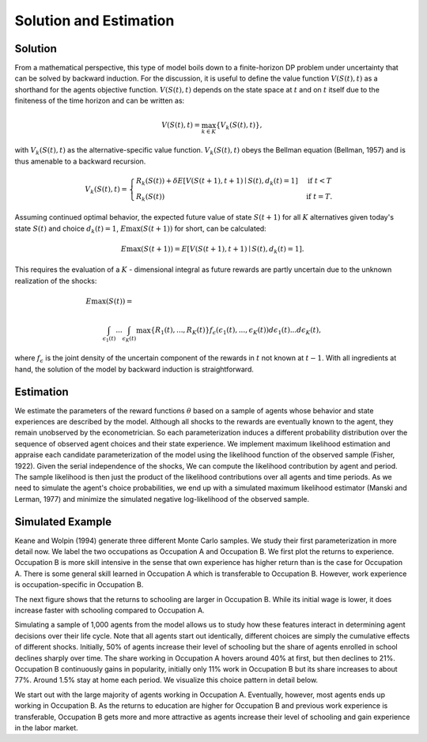 Solution and Estimation
=========================

Solution
--------

From a mathematical perspective, this type of model boils down to a finite-horizon DP
problem under uncertainty that can be solved by backward induction. For the discussion,
it is useful to define the value function :math:`V(S(t),t)` as a shorthand for the
agents objective function. :math:`V(S(t),t)` depends on the state space at :math:`t` and
on :math:`t` itself due to the finiteness of the time horizon and can be written as:

.. math::

    V(S(t),t) = \max_{k \in K}\{V_k(S(t),t)\},

with :math:`V_k(S(t),t)` as the alternative-specific value function. :math:`V_k(S(t),t)`
obeys the Bellman equation (Bellman, 1957) and is thus amenable to a backward recursion.

.. math::

    \begin{align}
        V_k(S(t),t) = \begin{cases} R_k(S(t)) + \delta E\left[V(S(t + 1), t + 1) \mid
        S(t), d_k(t) = 1\right] &\text{if } t < T \\
        R_k(S(t)) &\text{if } t = T.
        \end{cases}
    \end{align}

Assuming continued optimal behavior, the expected future value of state :math:`S(t + 1)`
for all :math:`K` alternatives given today's state :math:`S(t)` and choice :math:`d_k(t)
= 1`, :math:`E\max(S(t + 1))` for short, can be calculated:

.. math::

    E\max(S(t + 1)) = E\left[V(S(t + 1), t + 1) \mid S(t), d_k(t) = 1\right].

This requires the evaluation of a :math:`K` - dimensional integral as future rewards are
partly uncertain due to the unknown realization of the shocks:

.. math::

     E\max(S(t)) =\hspace{11cm}

    \int_{\epsilon_1(t)} ... \int_{\epsilon_K(t)}\max\{R_1(t), ..., R_K(t)\}f_{\epsilon}(\epsilon_1(t), ... ,\epsilon_K(t))d\epsilon_1(t) ... d\epsilon_K(t),

where :math:`f_{\epsilon}` is the joint density of the uncertain component of the
rewards in :math:`t` not known at :math:`t - 1`. With all ingredients at hand, the
solution of the model by backward induction is straightforward.

Estimation
----------

We estimate the parameters of the reward functions :math:`\theta` based on a sample of
agents whose behavior and state experiences are described by the model. Although all
shocks to the rewards are eventually known to the agent, they remain unobserved by the
econometrician. So each parameterization induces a different probability distribution
over the sequence of observed agent choices and their state experience. We implement
maximum likelihood estimation and appraise each candidate parameterization of the model
using the likelihood function of the observed sample (Fisher, 1922). Given the serial
independence of the shocks, We can compute the likelihood contribution by agent and
period. The sample likelihood is then just the product of the likelihood contributions
over all agents and time periods. As we need to simulate the agent's choice
probabilities, we end up with a simulated maximum likelihood estimator (Manski and
Lerman, 1977) and minimize the simulated negative log-likelihood of the observed sample.

Simulated Example
-----------------

Keane and Wolpin (1994) generate three different Monte Carlo samples. We study their
first parameterization in more detail now. We label the two occupations as Occupation A
and Occupation B. We first plot the returns to experience. Occupation B is more skill
intensive in the sense that own experience has higher return than is the case for
Occupation A. There is some general skill learned in Occupation A which is transferable
to Occupation B. However, work experience is occupation-specific in Occupation B.

.. image:: images/returns_experience.png

The next figure shows that the returns to schooling are larger in Occupation B. While
its initial wage is lower, it does increase faster with schooling compared to Occupation
A.

.. image:: images/returns_schooling.png
    :width: 500px
    :align: center
    :height: 500px

Simulating a sample of 1,000 agents from the model allows us to study how these features
interact in determining agent decisions over their life cycle. Note that all agents
start out identically, different choices are simply the cumulative effects of different
shocks. Initially, 50% of agents increase their level of schooling but the share of
agents enrolled in school declines sharply over time. The share working in Occupation A
hovers around 40% at first, but then declines to 21%. Occupation B continuously gains in
popularity, initially only 11% work in Occupation B but its share increases to about
77%. Around 1.5% stay at home each period. We visualize this choice pattern in detail
below.

.. image:: images/choice_patterns.png
    :width: 500px
    :align: center
    :height: 500px

We start out with the large majority of agents working in Occupation A. Eventually,
however, most agents ends up working in Occupation B. As the returns to education are
higher for Occupation B and previous work experience is transferable, Occupation B gets
more and more attractive as agents increase their level of schooling and gain experience
in the labor market.

